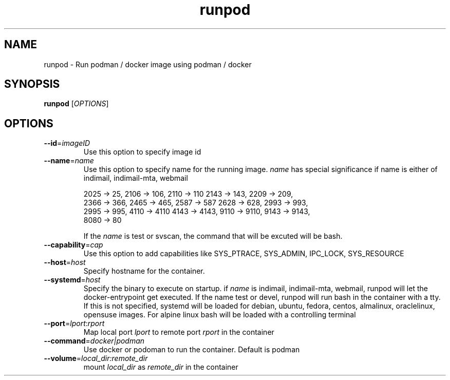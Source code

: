 .TH runpod 1
.SH NAME
runpod \- Run podman / docker image using podman / docker

.SH SYNOPSIS
\fBrunpod\fR [\fIOPTIONS\fR]

.SH OPTIONS
.TP
\fB\-\-id\fR=\fIimageID\fR
Use this option to specify image id

.TP
\fB\-\-name\fR=\fIname\fR
Use this option to specify name for the running image. \fIname\fR has
special significance if name is either of indimail, indimail-mta, webmail

.EX
2025 -> 25, 2106 -> 106, 2110 -> 110  2143 -> 143, 2209 -> 209,
2366 -> 366, 2465 -> 465, 2587 -> 587 2628 -> 628, 2993 -> 993,
2995 -> 995, 4110 -> 4110 4143 -> 4143, 9110 -> 9110, 9143 -> 9143,
8080 -> 80
.EE

If the \fIname\fR is test or svscan, the command that will be excuted will
be bash.

.TP
\fB\-\-capability\fR=\fIcap\fI
Use this option to add capabilities like SYS_PTRACE, SYS_ADMIN, IPC_LOCK,
SYS_RESOURCE

.TP
\fB\-\-host\fR=\fIhost\fI
Specify hostname for the container.

.TP
\fB\-\-systemd\fR=\fIhost\fI
Specify the binary to execute on startup. if \fIname\fR is indimail,
indimail-mta, webmail, runpod will let the docker-entrypoint get executed.
If the name test or devel, runpod will run bash in the container with a
tty. If this is not specified, systemd will be loaded for
debian, ubuntu, fedora, centos, almalinux, oraclelinux, opensuse images.
For alpine linux bash will be loaded with a controlling terminal

.TP
\fB\-\-port\fR=\fIlport\fR:\fIrport\fR
Map local port \fIlport\fR to remote port \fIrport\fR in the container

.TP
\fB\-\-command\fR=\fIdocker|podman\fI
Use docker or podoman to run the container. Default is podman

.TP
\fB\-\-volume\fR=\fIlocal_dir:remote_dir\fI
mount \fIlocal_dir\fR as \fIremote_dir\fR in the container
